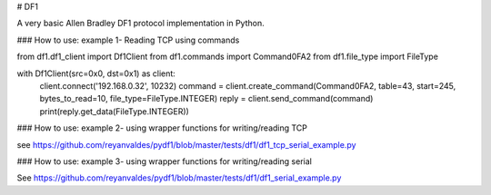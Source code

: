 # DF1

A very basic Allen Bradley DF1 protocol implementation in Python.

### How to use: example 1- Reading TCP using commands

from df1.df1_client import Df1Client
from df1.commands import Command0FA2
from df1.file_type import FileType

with Df1Client(src=0x0, dst=0x1) as client:
    client.connect('192.168.0.32', 10232)
    command = client.create_command(Command0FA2, table=43, start=245, bytes_to_read=10, file_type=FileType.INTEGER)
    reply = client.send_command(command)
    print(reply.get_data(FileType.INTEGER))


### How to use: example 2- using wrapper functions for writing/reading TCP

see https://github.com/reyanvaldes/pydf1/blob/master/tests/df1/df1_tcp_serial_example.py

### How to use: example 3- using wrapper functions for writing/reading serial

See https://github.com/reyanvaldes/pydf1/blob/master/tests/df1/df1_serial_example.py



